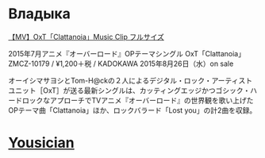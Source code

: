 * Владыка
[[https://www.youtube.com/watch?v=saah9UTwaUI][【MV】OxT「Clattanoia」Music Clip フルサイズ]]

2015年7月アニメ『オーバーロード』OPテーマシングル
OxT「Clattanoia」
ZMCZ-10179 / ¥1,200＋税 / KADOKAWA
2015年8月26日（水）on sale

オーイシマサヨシとTom-H@ckの２人によるデジタル・ロック・アーティストユニット［OxT］が送る最新シングルは、カッティングエッジかつゴシック・ハードロックなアプローチでTVアニメ『オーバーロード』の世界観を歌い上げたOPテーマ曲「Clattanoia」ほか、ロックバラード「Lost you」の計2曲を収録。
* [[http://get.yousician.com/][Yousician]]
